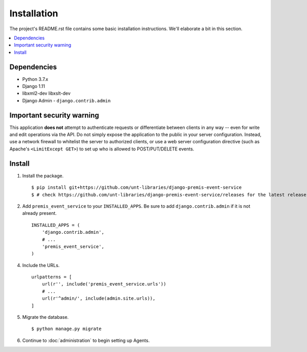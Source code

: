============
Installation
============

The project's README.rst file contains some basic installation instructions.
We'll elaborate a bit in this section.

.. contents::
    :local:
    :depth: 2

Dependencies
============

- Python 3.7.x
- Django 1.11
- libxml2-dev libxslt-dev
- Django Admin - ``django.contrib.admin``

Important security warning
==========================

This application **does not** attempt to authenticate requests or differentiate 
between clients in any way -- even for write and edit operations via the API. 
Do not simply expose the application to the public in your server configuration.
Instead, use a network firewall to whitelist the server to authorized clients, 
or use a web server configuration directive (such as Apache's 
``<LimitExcept GET>``) to set up who is allowed to POST/PUT/DELETE events.

Install
=======

1. Install the package. ::

    $ pip install git+https://github.com/unt-libraries/django-premis-event-service
    $ # check https://github.com/unt-libraries/django-premis-event-service/releases for the latest release

2. Add ``premis_event_service`` to your ``INSTALLED_APPS``. Be sure to add ``django.contrib.admin`` if it is not already present. ::

    INSTALLED_APPS = (
        'django.contrib.admin',
        # ...
        'premis_event_service',
    )

4. Include the URLs. ::

    urlpatterns = [
        url(r'', include('premis_event_service.urls'))
        # ...
        url(r'^admin/', include(admin.site.urls)),
    ]


5. Migrate the database. ::

   $ python manage.py migrate

6. Continue to :doc:`administration` to begin setting up Agents.
